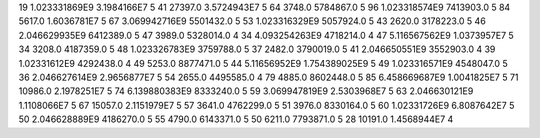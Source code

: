 19	1.023331869E9	3.1984166E7	5
41	27397.0	3.5724943E7	5
64	3748.0	5784867.0	5
96	1.023318574E9	7413903.0	5
84	5617.0	1.6036781E7	5
67	3.069942716E9	5501432.0	5
53	1.023316329E9	5057924.0	5
43	2620.0	3178223.0	5
46	2.046629935E9	6412389.0	5
47	3989.0	5328014.0	4
34	4.093254263E9	4718214.0	4
47	5.116567562E9	1.0373957E7	5
34	3208.0	4187359.0	5
48	1.023326783E9	3759788.0	5
37	2482.0	3790019.0	5
41	2.046650551E9	3552903.0	4
39	1.02331612E9	4292438.0	4
49	5253.0	8877471.0	5
44	5.11656952E9	1.754389025E9	5
49	1.023316571E9	4548047.0	5
36	2.046627614E9	2.9656877E7	5
54	2655.0	4495585.0	4
79	4885.0	8602448.0	5
85	6.458669687E9	1.0041825E7	5
71	10986.0	2.1978251E7	5
74	6.139880383E9	8333240.0	5
59	3.069947819E9	2.5303968E7	5
63	2.046630121E9	1.1108066E7	5
67	15057.0	2.1151979E7	5
57	3641.0	4762299.0	5
51	3976.0	8330164.0	5
60	1.02331726E9	6.8087642E7	5
50	2.046628889E9	4186270.0	5
55	4790.0	6143371.0	5
50	6211.0	7793871.0	5
28	10191.0	1.4568944E7	4
